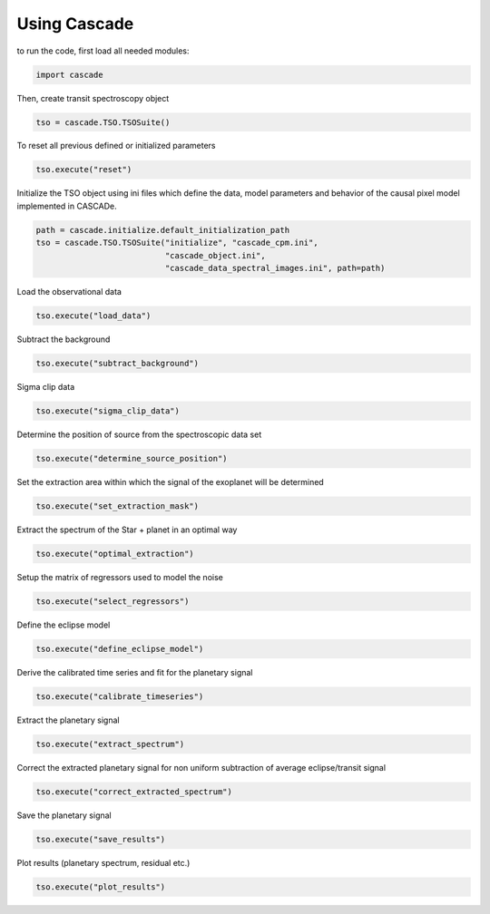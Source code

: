Using Cascade
=============

to run the code, first load all needed modules:

.. code-block:: python

   import cascade

Then, create transit spectroscopy object

.. code-block:: python

   tso = cascade.TSO.TSOSuite()

To reset all previous defined or initialized parameters

.. code-block:: python

   tso.execute("reset")

Initialize the TSO object using ini files which define the data, model parameters and behavior of the causal pixel model implemented in CASCADe.

.. code-block:: python

   path = cascade.initialize.default_initialization_path
   tso = cascade.TSO.TSOSuite("initialize", "cascade_cpm.ini",
                              "cascade_object.ini",
                              "cascade_data_spectral_images.ini", path=path)

Load the observational data

.. code-block:: python

   tso.execute("load_data")

Subtract the background

.. code-block:: python

   tso.execute("subtract_background")

Sigma clip data

.. code-block:: python

   tso.execute("sigma_clip_data")

Determine the position of source from the spectroscopic data set

.. code-block:: python

   tso.execute("determine_source_position")

Set the extraction area within which the signal of the exoplanet will be determined

.. code-block:: python

   tso.execute("set_extraction_mask")

Extract the spectrum of the Star + planet in an optimal way

.. code-block:: python

   tso.execute("optimal_extraction")

Setup the matrix of regressors used to model the noise

.. code-block:: python

   tso.execute("select_regressors")

Define the eclipse model

.. code-block:: python

   tso.execute("define_eclipse_model")

Derive the calibrated time series and fit for the planetary signal

.. code-block:: python

   tso.execute("calibrate_timeseries")

Extract the planetary signal

.. code-block:: python

   tso.execute("extract_spectrum")

Correct the extracted planetary signal for non uniform subtraction of average eclipse/transit signal

.. code-block:: python

   tso.execute("correct_extracted_spectrum")

Save the planetary signal

.. code-block:: python

   tso.execute("save_results")

Plot results (planetary spectrum, residual etc.)

.. code-block:: python

   tso.execute("plot_results")

